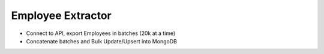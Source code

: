 Employee Extractor
========================

- Connect to API, export Employees in batches (20k at a time)
- Concatenate batches and Bulk Update/Upsert into MongoDB
